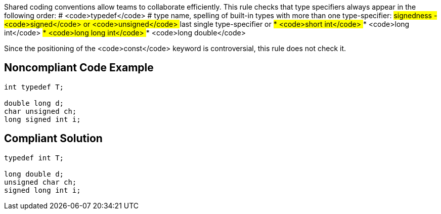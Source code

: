 Shared coding conventions allow teams to collaborate efficiently. This rule checks that type specifiers always appear in the following order:
# <code>typedef</code>
# type name, spelling of built-in types with more than one type-specifier:
## signedness - <code>signed</code> or <code>unsigned</code>
## last single type-specifier or
##* <code>short int</code>
##* <code>long int</code>
##* <code>long long int</code>
##* <code>long double</code>

Since the positioning of the <code>const</code> keyword is controversial, this rule does not check it.


== Noncompliant Code Example

----
int typedef T;

double long d;
char unsigned ch;
long signed int i;

----


== Compliant Solution

----
typedef int T;

long double d;
unsigned char ch;
signed long int i;

----


